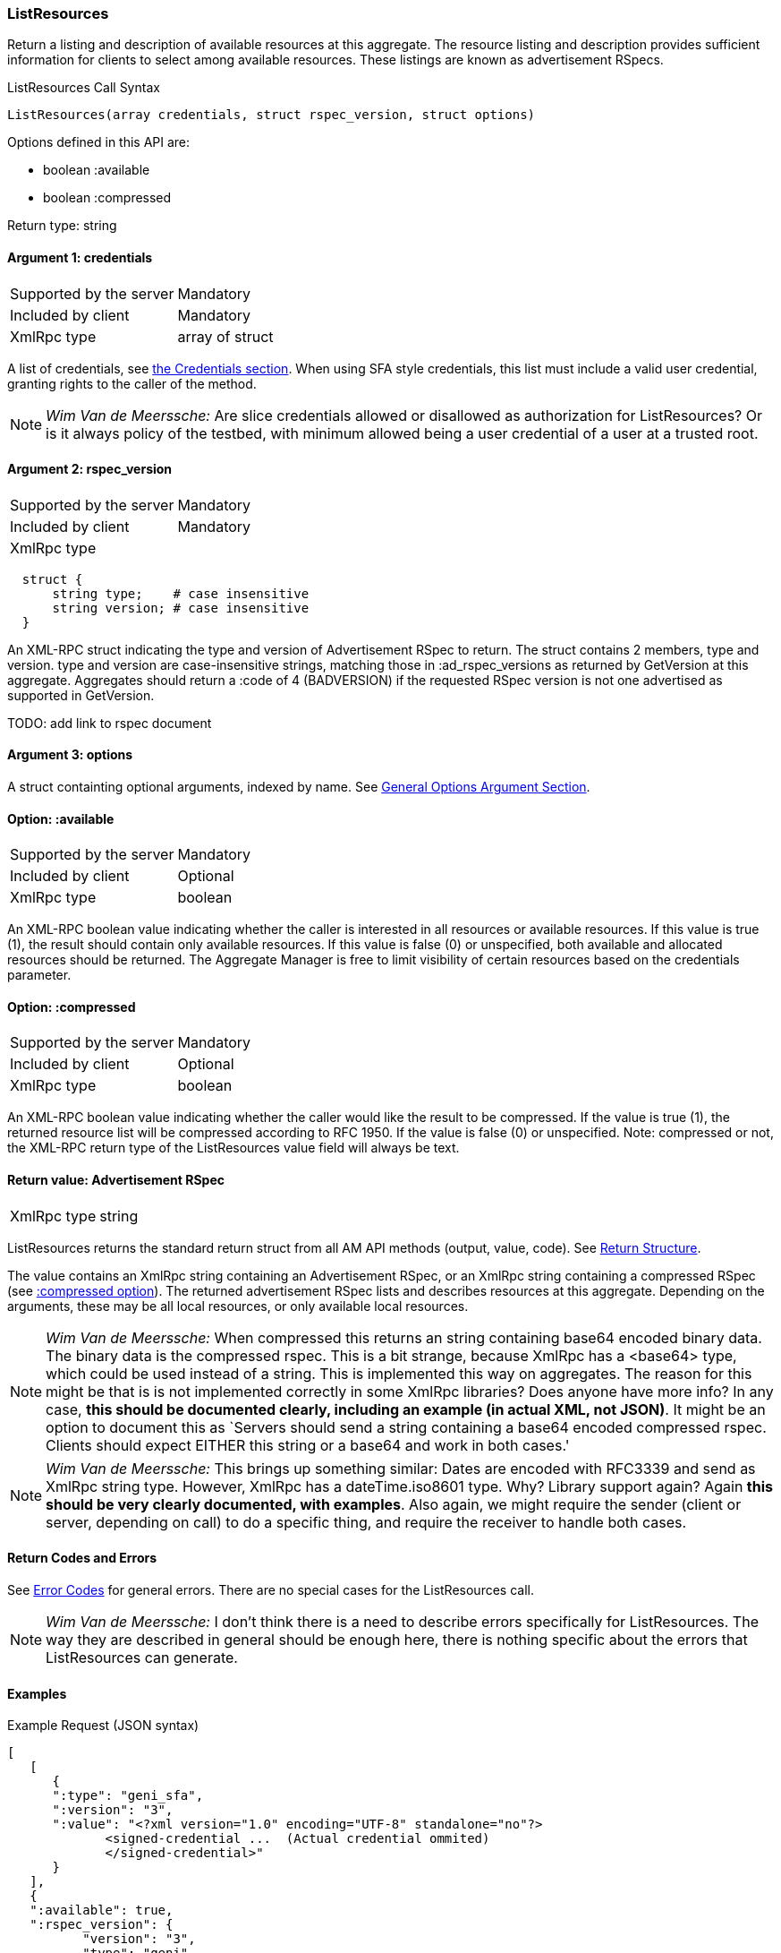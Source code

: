[[ListResources]]
=== ListResources

Return a listing and description of available resources at this aggregate. The resource listing and description provides sufficient information for clients to select among available resources. These listings are known as advertisement RSpecs.

.ListResources Call Syntax
[source]
----------------
ListResources(array credentials, struct rspec_version, struct options)
----------------

Options defined in this API are:

* +boolean :available+
* +boolean :compressed+

Return type: +string+

==== Argument 1:  +credentials+

***********************************
[horizontal]
Supported by the server:: Mandatory
Included by client:: Mandatory
XmlRpc type::  +array of struct+
***********************************

A list of credentials, see <<Credentials, the Credentials section>>. When using SFA style credentials, this list must include a valid user credential, granting rights to the caller of the method. 

NOTE: _Wim Van de Meerssche:_ Are slice credentials allowed or
disallowed as authorization for +ListResources+? Or is it always policy of the testbed, with minimum allowed being a user credential of a user at a trusted root.

==== Argument 2: +rspec_version+

***********************************
[horizontal]
Supported by the server:: Mandatory
Included by client:: Mandatory
XmlRpc type:: 
[source]
  struct {
      string type;    # case insensitive
      string version; # case insensitive
  }
***********************************

////////////////////////////////////
[NOTE]
[caption="Details", icon=None]
====================================
[horizontal]
Supported by the server:: Mandatory
Included by client:: Mandatory
XmlRpc type:: 
[source]
  struct {
      string type;    # case insensitive
      string version; # case insensitive
  }
====================================
////////////////////////////////////

An XML-RPC struct indicating the type and version of Advertisement RSpec to
return. The struct contains 2 members, type and version. type and version are
case-insensitive strings, matching those in +:ad_rspec_versions+ as returned
by +GetVersion+ at this aggregate. Aggregates should return a :code of 4
(BADVERSION) if the requested RSpec version is not one advertised as supported
in +GetVersion+. 

TODO: add link to rspec document 

==== Argument 3:  +options+

A struct containting optional arguments, indexed by name. See <<OptionsArgument,General Options Argument Section>>.

==== Option: +:available+

***********************************
[horizontal]
Supported by the server:: Mandatory
Included by client:: Optional 
XmlRpc type:: +boolean+
***********************************

An XML-RPC boolean value indicating whether the caller is interested in all resources or available resources. If this value is true (1), the result should contain only available resources. If this value is false (0) or unspecified, both available and allocated resources should be returned. The Aggregate Manager is free to limit visibility of certain resources based on the credentials parameter.

[[OptionCompressed]]
==== Option: +:compressed+

***********************************
[horizontal]
Supported by the server:: Mandatory
Included by client:: Optional 
XmlRpc type:: +boolean+
***********************************

////////////////////////////////////
[NOTE]
[caption="Details", icon=None]
====================================
[horizontal]
Supported by the server:: Mandatory
Included by client:: Optional 
XmlRpc type:: +boolean+
====================================
////////////////////////////////////

An XML-RPC boolean value indicating whether the caller would like the result
to be compressed. If the value is true (1), the returned resource list will be
compressed according to RFC 1950. If the value is false (0) or unspecified.
Note: compressed or not, the XML-RPC return type of the +ListResources+ value field will always be text.

==== Return value: Advertisement RSpec

***********************************
[horizontal]
XmlRpc type:: +string+
***********************************

////////////////////////////////////
[NOTE]
[caption="Details", icon=None]
====================================
[horizontal]
XmlRpc type:: +string+
====================================
////////////////////////////////////

+ListResources+ returns the standard return struct from all AM API methods (output, value, code). See <<ReturnStructure,Return Structure>>.

The value contains an XmlRpc +string+ containing an Advertisement RSpec, or an XmlRpc +string+ containing a compressed RSpec (see <<OptionCompressed,+:compressed+ option>>).
The returned advertisement RSpec lists and describes resources at this aggregate. Depending on the arguments, these may be all local resources, or only available local resources.

NOTE: _Wim Van de Meerssche:_ When +compressed+ this returns an +string+ containing base64 encoded
binary data. The binary data is the compressed rspec. This is a bit strange,
because XmlRpc has a <base64> type, which could be used instead of a string.
This is implemented this way on aggregates. The reason for this might be that
is is not implemented correctly in some XmlRpc libraries? Does anyone have
more info? In any case, *this should be documented clearly, including an
example (in actual XML, not JSON)*. It might be an option to document this as
`Servers should send a +string+ containing a base64 encoded compressed rspec.
Clients should expect EITHER this +string+ or a +base64+ and work in both
cases.'

NOTE: _Wim Van de Meerssche:_ This brings up something similar: Dates are encoded with RFC3339 and send as XmlRpc +string+ type.
However, XmlRpc has a +dateTime.iso8601+ type. Why? Library support again?
Again *this should be very clearly documented, with examples*. Also again, we
might require the sender (client or server, depending on call) to do a
specific thing, and require the receiver to handle both cases.

==== Return Codes and Errors

See <<ErrorCodes,Error Codes>> for general errors.
There are no special cases for the +ListResources+ call.

NOTE: _Wim Van de Meerssche:_ I don't think there is a need to describe
errors specifically for +ListResources+. The way they are described in general
should be enough here, there is nothing specific about the errors that 
ListResources can generate.

==== Examples
.Example Request (JSON syntax)
[source]
------------
[
   [
      {
      ":type": "geni_sfa",
      ":version": "3",
      ":value": "<?xml version="1.0" encoding="UTF-8" standalone="no"?>
             <signed-credential ...  (Actual credential ommited)
             </signed-credential>"
      }
   ],
   {
   ":available": true,
   ":rspec_version": {
          "version": "3",
          "type": "geni"
          },
   ":compressed": false
   }
]
-----------------

.Example reply (JSON syntax)
[source]
------------------
{
"output": "",
"code": {
             ":code": 0
        },
"value": "<?xml version="1.0" encoding="UTF-8"?>
              <rspec xmlns:xsi="http://www.w3.org/2001/XMLSchema-instance" 
                     xmlns="http://www.geni.net/resources/rspec/3" 
                     xsi:schemaLocation="http://www.geni.net/resources/rspec/3 http://www.geni.net/resources/rspec/3/ad.xsd " 
                     type="advertisement" 
                     expires="2014-03-17T14:53:37Z" >
                    ... (actual RSpec ommited)
          </rspec>"
}
------------------



